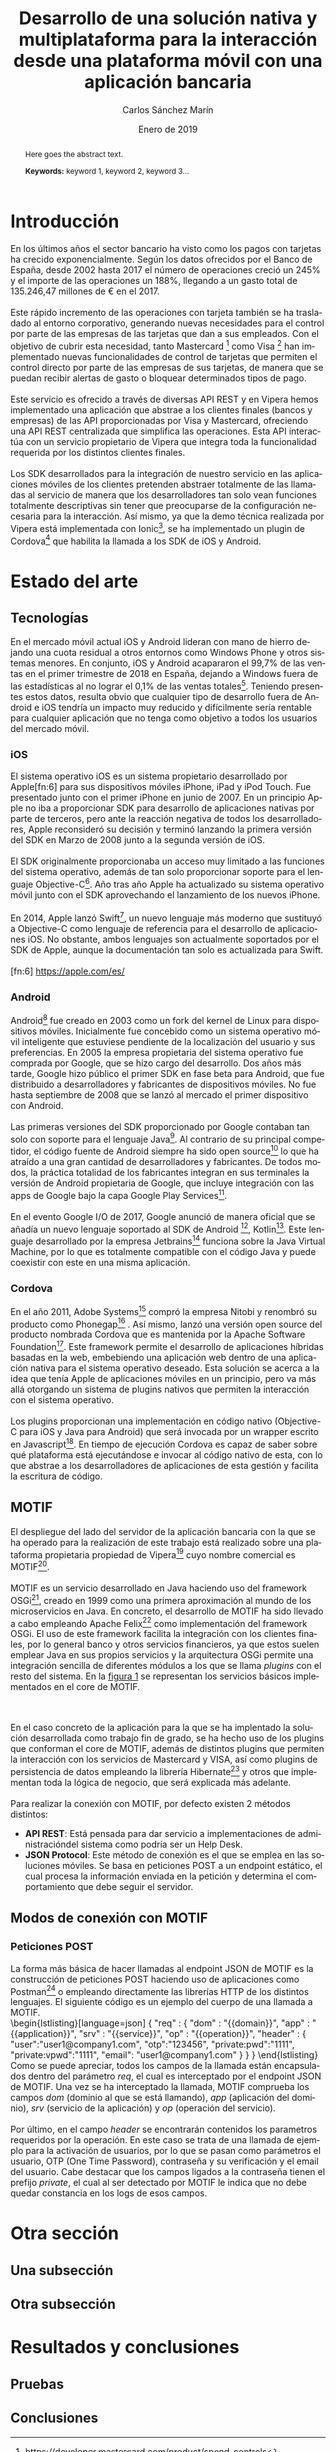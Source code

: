 #+TITLE: Desarrollo de una solución nativa y multiplataforma para la interacción desde una plataforma móvil con una aplicación bancaria
#+AUTHOR: Carlos Sánchez Marín
#+DATE: Enero de 2019
#+LANGUAGE: es
#+OPTIONS: ^:{} toc:nil
#+STARTUP: showall

#+LaTeX_CLASS: article
#+LaTeX_CLASS_OPTIONS: [a4paper, 12pt]
#+LaTeX_HEADER: \usepackage[left=3cm, right=3cm, top=3.5cm, bottom=3.5cm]{geometry} % Márgenes recomendados
#+LaTeX_HEADER: \usepackage{times} % La fuente debe ser Times New Romans
#+LaTeX_HEADER: \usepackage[english, spanish, es-noshorthands, es-tabla]{babel}
#+LaTeX_HEADER: \usepackage[spanish]{translator}
#+LaTeX_HEADER: \usepackage[style=ieee, backend=biber]{biblatex} % Bibliografía en formato IEEE
#+LaTeX_HEADER: \usepackage{sectsty}
#+LaTeX_HEADER: \usepackage{portada}
#+LaTeX_HEADER: \usepackage{listings}
#+LaTeX_HEADER: \usepackage{xcolor}
#+LaTeX_HEADER: \colorlet{punct}{red!60!black}
#+LaTeX_HEADER: \definecolor{background}{HTML}{EEEEEE}
#+LaTeX_HEADER: \definecolor{delim}{RGB}{20,105,176}
#+LaTeX_HEADER: \colorlet{numb}{magenta!60!black}
#+LaTeX_HEADER: \input{./lstJSON.tex}



#+LaTeX_HEADER: \sectionfont{\MakeUppercase} % Las secciones deben estar en mayúsculas
#+LaTeX_HEADER: \bibliography{\jobname}

#+LaTeX_HEADER: \Director{Fernando Pérez Costoya}
#+LaTeX_HEADER: %\Lugar{Bilbao} % Por omisión: Madrid
#+LaTeX_HEADER: %\Grado{Graduado en Matemáticas e Informática} % Por omisión: Graduado en Ingeniería Informática
#+LaTeX_HEADER: %\Trabajo{TRABAJO FIN DE MÁSTER} % Por omisión: TRABAJO FIN DE GRADO

#+BEGIN_EXPORT latex
\null
\newpage

\pagenumbering{roman} % La numeración debe ser romana hasta la primera sección
\tableofcontents
\newpage

\listoffigures
\listoftables
\newpage
#+END_EXPORT

#+BEGIN_abstract
\normalsize
Aquí el texto del abstract.

*Palabras clave:* palabra 1, palabra 2, palabra 3...
#+END_abstract

#+LATEX: \begin{otherlanguage}{english}
#+BEGIN_abstract
\normalsize
Here goes the abstract text.

*Keywords:* keyword 1, keyword 2, keyword 3\ldots
#+END_abstract
#+LaTeX: \end{otherlanguage}

#+LaTeX: \newpage
#+LaTeX: \pagenumbering{arabic}% Iniciamos la numeración árabe en la primera sección

* Introducción
En los últimos años el sector bancario ha visto como los pagos con tarjetas ha crecido exponencialmente.
Según los datos ofrecidos por el Banco de España, desde 2002 hasta 2017 el número de operaciones creció
un 245% y el importe de las operaciones un 188%, llegando a un gasto total de 135.246,47 millones de €
en el 2017\cite{BancoEspana}.
\\
\\
Este rápido incremento de las operaciones con tarjeta también se ha trasladado al entorno corporativo,
generando nuevas necesidades para el control por parte de las empresas de las tarjetas que dan a sus
empleados. Con el objetivo de cubrir esta necesidad, tanto Mastercard [fn:1] como Visa [fn:2] han
implementado nuevas funcionalidades de control de tarjetas que permiten el control directo por parte
de las empresas de sus tarjetas, de manera que se puedan recibir alertas de gasto o bloquear determinados tipos de pago.
\\
\\
Este servicio es ofrecido a través de diversas API REST y en Vipera hemos implementado una aplicación que
abstrae a los clientes finales (bancos y empresas) de las API proporcionadas por Visa y Mastercard,
ofreciendo una API REST centralizada que simplifica las operaciones. Esta API interactúa con un servicio
propietario de Vipera que integra toda la funcionalidad requerida por los distintos clientes finales.
\\
\\
Los SDK desarrollados para la integración de nuestro servicio en las aplicaciones móviles de los clientes
pretenden abstraer totalmente de las llamadas al servicio de manera que los desarrolladores tan solo
vean funciones totalmente descriptivas sin tener que preocuparse de la configuración necesaria para la
interacción. Así mismo, ya que la demo técnica realizada por Vipera está implementada con Ionic[fn:3],
se ha implementado un plugin de Cordova[fn:4] que habilita la llamada a los SDK de iOS y Android.
[fn:1] https://developer.mastercard.com/product/spend-controls
[fn:2] https://developer.visa.com/capabilities/vctc
[fn:3] https://ionicframework.com/
[fn:4] https://cordova.apache.org/

* Estado del arte
** Tecnologías
En el mercado móvil actual iOS y Android lideran con mano de hierro dejando una cuota residual a otros
entornos como Windows Phone y otros sistemas menores. En conjunto, iOS y Android acapararon el 99,7% de
las ventas en el primer trimestre de 2018 en España, dejando a Windows fuera de las estadísticas al no lograr
el 0,1% de las ventas totales[fn:5]. Teniendo presentes estos datos, resulta obvio que cualquier tipo de desarrollo
fuera de Android e iOS tendría un impacto muy reducido y difícilmente sería rentable para cualquier aplicación
que no tenga como objetivo a todos los usuarios del mercado móvil.
[fn:5] https://bit.ly/2Cu8NVy
*** iOS
El sistema operativo iOS es un sistema propietario desarrollado por Apple[fn:6] para sus dispositivos
móviles iPhone, iPad y iPod Touch. Fue presentado junto con el primer iPhone en junio de 2007. En un
principio Apple no iba a proporcionar SDK para desarrollo de aplicaciones nativas por parte de terceros,
pero ante la reacción negativa de todos los desarrolladores, Apple reconsideró su decisión y terminó
lanzando la primera versión del SDK en Marzo de 2008 junto a la segunda versión de iOS.
\\
\\
El SDK originalmente proporcionaba un acceso muy limitado a las funciones del sistema operativo,
además de tan solo proporcionar soporte para el lenguaje Objective-C[fn:7]. Año tras año Apple ha
actualizado su sistema operativo móvil junto con el SDK aprovechando el lanzamiento de los nuevos iPhone.
\\
\\
En 2014, Apple lanzó Swift[fn:8], un nuevo lenguaje más moderno que sustituyó a Objective-C como
lenguaje de referencia para el desarrollo de aplicaciones iOS. No obstante, ambos lenguajes son actualmente
soportados por el SDK de Apple, aunque la documentación tan solo es actualizada para Swift.
\\
\\
[fn:6] https://apple.com/es/
[fn:7] https://developer.apple.com/library/archive/documentation/Cocoa/Conceptual/ProgrammingWithObjectiveC/Introduction/Introduction.html
[fn:8] https://swift.org/
*** Android
Android[fn:9] fue creado en 2003 como un fork del kernel de Linux para dispositivos
móviles. Inicialmente fue concebido como un sistema operativo móvil inteligente que
estuviese pendiente de la localización del usuario y sus preferencias. En 2005 la
empresa propietaria del sistema operativo fue comprada por Google, que se hizo cargo
del desarrollo. Dos años más tarde, Google hizo público el primer SDK en fase beta
para Android, que fue distribuido a desarrolladores y fabricantes de dispositivos
móviles. No fue hasta septiembre de 2008 que se lanzó al mercado el primer dispositivo
con Android.
\\
\\
Las primeras versiones del SDK proporcionado por Google contaban tan solo con
soporte para el lenguaje Java[fn:10]. Al contrario de su principal competidor, el código fuente
de Android siempre ha sido open source[fn:11] lo que ha atraído a una gran cantidad de
desarrolladores y fabricantes. De todos modos, la práctica totalidad de los fabricantes
integran en sus terminales la versión de Android propietaria de Google, que incluye
integración con las apps de Google bajo la capa Google Play Services[fn:12].
\\
\\
En el evento Google I/O de 2017, Google anunció de manera oficial que se añadía un
nuevo lenguaje soportado al SDK de Android [fn:13], Kotlin[fn:14]. Este lenguaje desarrollado
por la empresa Jetbrains[fn:15] funciona sobre la Java Virtual Machine, por lo que es totalmente compatible con el código Java y puede
coexistir con este en una misma aplicación.
[fn:9] https://www.android.com
[fn:10] https://www.java.com
[fn:11] https://source.android.com/
[fn:12] https://developers.google.com/android/guides/overview
[fn:13] https://blog.jetbrains.com/kotlin/2017/05/kotlin-on-android-now-official/
[fn:14] https://kotlinlang.org/
[fn:15] https://www.jetbrains.com/
*** Cordova
En el año 2011, Adobe Systems[fn:16] compró la empresa Nitobi y renombró su producto
como Phonegap[fn:17] . Así mismo, lanzó una versión open source del producto nombrada
Cordova que es mantenida por la Apache Software Foundation[fn:18].
Este framework permite el desarrollo de aplicaciones híbridas basadas en la web,
embebiendo una aplicación web dentro de una aplicación nativa para el sistema
operativo deseado. Esta solución se acerca a la idea que tenía Apple de aplicaciones
móviles en un principio, pero va más allá otorgando un sistema de plugins nativos que
permiten la interacción con el sistema operativo.
\\
\\
Los plugins proporcionan una implementación en código nativo (Objective-C para iOS
y Java para Android) que será invocada por un wrapper escrito en Javascript[fn:19]. En
tiempo de ejecución Cordova es capaz de saber sobre qué plataforma está ejecutándose
e invocar al código nativo de esta, con lo que abstrae a los desarrolladores de
aplicaciones de esta gestión y facilita la escritura de código.
[fn:16] https://www.adobe.com/
[fn:17] https://phonegap.com/
[fn:18] https://www.apache.org/
[fn:19] https://developer.mozilla.org/bm/docs/Web/JavaScript
** MOTIF
El despliegue del lado del servidor de la aplicación bancaria con la que se ha operado
para la realización de este trabajo está realizado sobre una plataforma propietaria propiedad
de Vipera[fn:20] cuyo nombre comercial es MOTIF[fn:21].
\\
\\
MOTIF es un servicio desarrollado en Java haciendo uso del framework OSGi[fn:22], creado en 1999
como una primera aproximación al mundo de los microservicios en Java. En concreto, el desarrollo de MOTIF
ha sido llevado a cabo empleando Apache Felix[fn:23] como implementación del framework OSGi. El uso de
este framework facilita la integración con los clientes finales, por lo general banco y otros servicios
financieros, ya que estos suelen emplear Java en sus propios servicios y la arquitectura OSGi permite una
integración sencilla de diferentes módulos a los que se llama /plugins/ con el resto del sistema. En la [[fig:motif-core][figura 1]]
se representan los servicios básicos implementados en el core de MOTIF.
#+CAPTION: Diagrama de módulos predefinidos de MOTIF
#+NAME: fig:motif-core
[[./images/motif.jpg]]
\\
\\
En el caso concreto de la aplicación para la que se ha implentado la solución desarrollada como trabajo
fin de grado, se ha hecho uso de los plugins que conforman el core de MOTIF, además de distintos plugins que
permiten la interacción con los servicios de Mastercard y VISA, así como plugins de persistencia de datos empleando
la librería Hibernate[fn:24] y otros que implementan toda la lógica de negocio, que será explicada más adelante.
\\
\\
Para realizar la conexión con MOTIF, por defecto existen 2 métodos distintos:
+ *API REST*: Está pensada para dar servicio a implementaciones de administracióndel sistema como podría ser un Help Desk.
+ *JSON Protocol*: Este método de conexión es el que se emplea en las soluciones móviles. Se basa en peticiones POST a un endpoint estático, el cual procesa la información enviada en la petición y determina el comportamiento que debe seguir el servidor.
[fn:20] http://www.vipera.com/
[fn:21] http://www.vipera.com/motif
[fn:22] https://www.osgi.org/
[fn:23] https://felix.apache.org/
[fn:24] https://hibernate.org/

** Modos de conexión con MOTIF
*** Peticiones POST
La forma más básica de hacer llamadas al endpoint JSON de MOTIF es la construcción de peticiones POST haciendo uso
de aplicaciones como Postman[fn:25] o empleando directamente las librerías HTTP de los distintos lenguajes.
El siguiente código es un ejemplo del cuerpo de una llamada a MOTIF.
\\
\begin{lstlisting}[language=json]
{
  "req" : {
        "dom" : "{{domain}}",
        "app" : "{{application}}",
        "srv" : "{{service}}",
        "op"  : "{{operation}}",
        "header" :
        {
            "user":"user1@company1.com",
            "otp":"123456",
            "private:pwd":"1111",
            "private:vpwd":"1111",
            "email": "user1@company1.com"
        }
    }
}
\end{lstlisting}
\\
Como se puede apreciar, todos los campos de la llamada están encapsulados dentro del parámetro /req/, el cual
es interceptado por el endpoint JSON de MOTIF. Una vez se ha interceptado la llamada, MOTIF comprueba los campos
/dom/ (dominio al que se está llamando), /app/ (aplicación del dominio), /srv/ (servicio de la aplicación) y /op/
(operación del servicio).
\\
\\
Por último, en el campo /header/ se encontrarán contenidos los parametros requeridos por la operación. En este caso
se trata de una llamada de ejemplo para la activación de usuarios, por lo que se pasan como parámetros el usuario,
OTP (One Time Password), contraseña y su verificación y el email del usuario. Cabe destacar que los campos ligados a
la contraseña tienen el prefijo /private/, el cual al ser detectado por MOTIF le indica que no debe quedar constancia
en los logs de esos campos.
[fn:25] https://www.getpostman.com/
* Otra sección

** Una subsección

** Otra subsección

* Resultados y conclusiones

** Pruebas

** Conclusiones

#+LaTeX: \printbibliography[heading=bibnumbered] % Última sección, numerada, para la bibliografía
